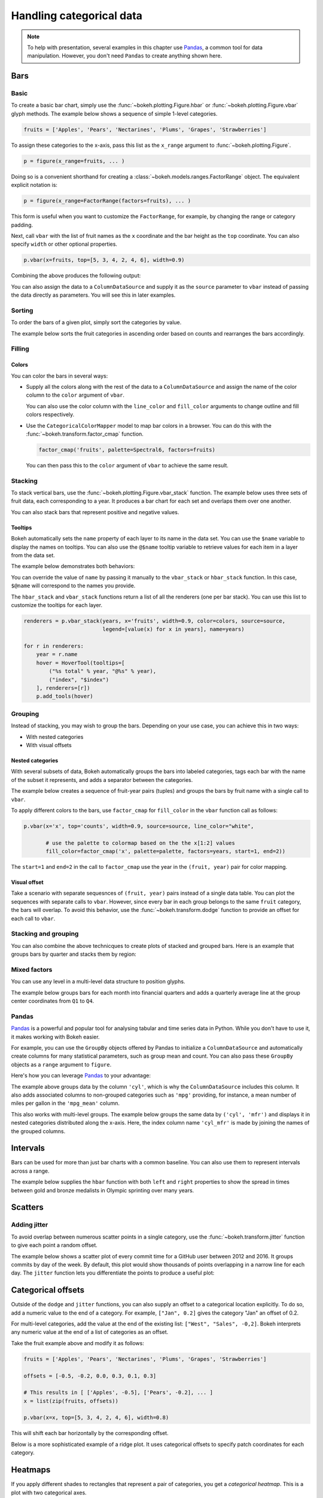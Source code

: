 .. _userguide_categorical:

Handling categorical data
=========================

.. note::
    To help with presentation, several examples in this chapter
    use `Pandas`_, a common tool for data manipulation. However,
    you don't need ``Pandas`` to create anything shown here.

.. _userguide_categorical_bars:

Bars
----

.. _userguide_categorical_bars_basic:

Basic
~~~~~

To create a basic bar chart, simply use the
:func:`~bokeh.plotting.Figure.hbar` or
:func:`~bokeh.plotting.Figure.vbar` glyph methods. The
example below shows a sequence of simple 1-level categories.

.. code-block:: python

    fruits = ['Apples', 'Pears', 'Nectarines', 'Plums', 'Grapes', 'Strawberries']

To assign these categories to the x-axis, pass this list as the
``x_range`` argument to :func:`~bokeh.plotting.Figure`.

.. code-block:: python

    p = figure(x_range=fruits, ... )

Doing so is a convenient shorthand for creating a
:class:`~bokeh.models.ranges.FactorRange` object.
The equivalent explicit notation is:

.. code-block:: python

    p = figure(x_range=FactorRange(factors=fruits), ... )

This form is useful when you want to customize the
``FactorRange``, for example, by changing the range
or category padding.

Next, call ``vbar`` with the list of fruit names as
the ``x`` coordinate and the bar height as the ``top``
coordinate. You can also specify ``width`` or other
optional properties.

.. code-block:: python

    p.vbar(x=fruits, top=[5, 3, 4, 2, 4, 6], width=0.9)

Combining the above produces the following output:

.. bokeh-plot:: docs/user_guide/examples/categorical_bar_basic.py
    :source-position: above

You can also assign the data to a ``ColumnDataSource``
and supply it as the ``source`` parameter to ``vbar``
instead of passing the data directly as parameters.
You will see this in later examples.

.. _userguide_categorical_bars_sorted:

Sorting
~~~~~~~

To order the bars of a given plot, simply sort the categories by
value.

The example below sorts the fruit categories in ascending order
based on counts and rearranges the bars accordingly.

.. bokeh-plot:: docs/user_guide/examples/categorical_bar_sorted.py
    :source-position: above

.. _userguide_categorical_bars_filled:

Filling
~~~~~~~

.. _userguide_categorical_bars_filled_colors:

Colors
''''''

You can color the bars in several ways:

* Supply all the colors along with the rest of the data to
  a ``ColumnDataSource`` and assign the name of the color column
  to the ``color`` argument of ``vbar``.

  .. bokeh-plot:: docs/user_guide/examples/categorical_bar_colors.py
    :source-position: above

  You can also use the color column with the ``line_color`` and
  ``fill_color`` arguments to change outline and fill colors
  respectively.

* Use the ``CategoricalColorMapper`` model to map bar colors in a browser.
  You can do this with the :func:`~bokeh.transform.factor_cmap` function.

  .. code-block:: python

      factor_cmap('fruits', palette=Spectral6, factors=fruits)

  You can then pass this to the ``color`` argument of ``vbar`` to achieve
  the same result.

.. bokeh-plot:: docs/user_guide/examples/categorical_bar_colormapped.py
    :source-position: above

.. _userguide_categorical_bars_stacked:

Stacking
~~~~~~~~

To stack vertical bars, use the :func:`~bokeh.plotting.Figure.vbar_stack`
function. The example below uses three sets of fruit data, each
corresponding to a year. It produces a bar chart for each set and
overlaps them over one another.

.. bokeh-plot:: docs/user_guide/examples/categorical_bar_stacked.py
    :source-position: above

You can also stack bars that represent positive and negative values.

.. bokeh-plot:: docs/user_guide/examples/categorical_bar_stacked_split.py
    :source-position: above

Tooltips
''''''''

Bokeh automatically sets the ``name`` property of each layer to
its name in the data set. You can use the ``$name`` variable to
display the names on tooltips. You can also use the ``@$name``
tooltip variable to retrieve values for each item in a layer from
the data set.

The example below demonstrates both behaviors:

.. bokeh-plot:: docs/user_guide/examples/categorical_bar_stacked_hover.py
    :source-position: above

You can override the value of ``name`` by passing it manually to
the ``vbar_stack`` or ``hbar_stack`` function. In this case,
``$@name`` will correspond to the names you provide.

The ``hbar_stack`` and ``vbar_stack`` functions return a list of
all the renderers (one per bar stack). You can use this list to
customize the tooltips for each layer.

.. code-block:: python

    renderers = p.vbar_stack(years, x='fruits', width=0.9, color=colors, source=source,
                             legend=[value(x) for x in years], name=years)

    for r in renderers:
        year = r.name
        hover = HoverTool(tooltips=[
            ("%s total" % year, "@%s" % year),
            ("index", "$index")
        ], renderers=[r])
        p.add_tools(hover)

.. _userguide_categorical_bars_grouped:

Grouping
~~~~~~~~

Instead of stacking, you may wish to group the bars. Depending on your
use case, you can achieve this in two ways:

* With nested categories
* With visual offsets

.. _userguide_categorical_bars_grouped_nested:

Nested categories
'''''''''''''''''

With several subsets of data, Bokeh automatically groups the bars into
labeled categories, tags each bar with the name of the subset it
represents, and adds a separator between the categories.

The example below creates a sequence of fruit-year pairs (tuples) and
groups the bars by fruit name with a single call to ``vbar``.

.. bokeh-plot:: docs/user_guide/examples/categorical_bar_nested.py
    :source-position: above

To apply different colors to the bars, use ``factor_cmap`` for
``fill_color`` in the ``vbar`` function call as follows:

.. code-block:: python

    p.vbar(x='x', top='counts', width=0.9, source=source, line_color="white",

           # use the palette to colormap based on the the x[1:2] values
           fill_color=factor_cmap('x', palette=palette, factors=years, start=1, end=2))


The ``start=1`` and ``end=2`` in the call to ``factor_cmap`` use the 
year in the ``(fruit, year)`` pair for color mapping.

.. bokeh-plot:: docs/user_guide/examples/categorical_bar_nested_colormapped.py
    :source-position: none

.. _userguide_categorical_bars_grouped_dodged:

Visual offset
'''''''''''''

Take a scenario with separate sequesnces of ``(fruit, year)`` pairs
instead of a single data table. You can plot the sequences with
separate calls to ``vbar``. However, since every bar in each group
belongs to the same ``fruit`` category, the bars will overlap. To
avoid this behavior, use the :func:`~bokeh.transform.dodge` function
to provide an offset for each call to ``vbar``.

.. bokeh-plot:: docs/user_guide/examples/categorical_bar_dodged.py
    :source-position: above

.. _userguide_categorical_bars_stacked_and_grouped:

Stacking and grouping
~~~~~~~~~~~~~~~~~~~~~

You can also combine the above technicques to create plots of stacked and
grouped bars. Here is an example that groups bars by quarter and stacks
them by region:

.. bokeh-plot:: docs/user_guide/examples/categorical_bar_stacked_grouped.py
    :source-position: above

.. _userguide_categorical_bars_mixed:

Mixed factors
~~~~~~~~~~~~~

You can use any level in a multi-level data structure to position glyphs.

The example below groups bars for each month into financial quarters and
adds a quarterly average line at the group center coordinates from ``Q1``
to ``Q4``.

.. bokeh-plot:: docs/user_guide/examples/categorical_bar_mixed.py
    :source-position: above

.. _userguide_categorical_bars_pandas:

Pandas
~~~~~~

`Pandas`_ is a powerful and popular tool for analysing tabular and time
series data in Python. While you don't have to use it, it makes working
with Bokeh easier.

For example, you can use the ``GroupBy`` objects offered by Pandas to
initialize a ``ColumnDataSource`` and automatically create columns for
many statistical parameters, such as group mean and count. You can also
pass these ``GroupBy`` objects as a ``range`` argument to ``figure``.

Here's how you can leverage `Pandas`_ to your advantage:

.. bokeh-plot:: docs/user_guide/examples/categorical_bar_pandas_groupby_colormapped.py
    :source-position: above

The example above groups data by the column ``'cyl'``, which is why the
``ColumnDataSource`` includes this column. It also adds associated columns
to non-grouped categories such as ``'mpg'`` providing, for instance, a mean
number of miles per gallon in the ``'mpg_mean'`` column.

This also works with multi-level groups. The example below groups the same 
data by ``('cyl', 'mfr')`` and displays it in nested categories distributed
along the x-axis. Here, the index column name ``'cyl_mfr'`` is made by
joining the names of the grouped columns.

.. bokeh-plot:: docs/user_guide/examples/categorical_bar_pandas_groupby_nested.py
    :source-position: above

.. _userguide_categorical_bars_intervals:

Intervals
---------

Bars can be used for more than just bar charts with a common baseline.
You can also use them to represent intervals across a range.

The example below supplies the ``hbar`` function with both ``left`` and
``right`` properties to show the spread in times between gold and bronze
medalists in Olympic sprinting over many years.

.. bokeh-plot:: docs/user_guide/examples/categorical_bar_intervals.py
    :source-position: above

.. _userguide_categorical_scatters:

Scatters
--------

.. .. bokeh-plot:: docs/user_guide/examples/categorical_scatter.py
..     :source-position: above

.. _userguide_categorical_scatters_jitter:

Adding jitter
~~~~~~~~~~~~~

To avoid overlap between numerous scatter points in a single category, use
the :func:`~bokeh.transform.jitter` function to give each point a random
offset.

The example below shows a scatter plot of every commit time for a GitHub
user between 2012 and 2016. It groups commits by day of the week. By
default, this plot would show thousands of points overlapping in a narrow
line for each day. The ``jitter`` function lets you differentiate the 
points to produce a useful plot:

.. bokeh-plot:: docs/user_guide/examples/categorical_scatter_jitter.py
    :source-position: above

.. _userguide_categorical_offsets:

Categorical offsets
-------------------

Outside of the ``dodge`` and ``jitter`` functions, you can also supply an
offset to a categorical location explicitly. To do so, add a numeric value
to the end of a category. For example, ``["Jan", 0.2]`` gives the category
"Jan" an offset of 0.2.

For multi-level categories, add the value at the end of the existing list:
``["West", "Sales", -0,2]``. Bokeh interprets any numeric value at the end
of a list of categories as an offset.

Take the fruit example above and modify it as follows:

.. code-block:: python

    fruits = ['Apples', 'Pears', 'Nectarines', 'Plums', 'Grapes', 'Strawberries']

    offsets = [-0.5, -0.2, 0.0, 0.3, 0.1, 0.3]

    # This results in [ ['Apples', -0.5], ['Pears', -0.2], ... ]
    x = list(zip(fruits, offsets))

    p.vbar(x=x, top=[5, 3, 4, 2, 4, 6], width=0.8)

This will shift each bar horizontally by the corresponding offset.

.. bokeh-plot:: docs/user_guide/examples/categorical_offset.py
    :source-position: none

Below is a more sophisticated example of a ridge plot. It uses
categorical offsets to specify patch coordinates for each
category.

.. bokeh-plot:: docs/user_guide/examples/categorical_ridgeplot.py
    :source-position: below

.. _userguide_categorical_heatmaps:

Heatmaps
--------

If you apply different shades to rectangles that represent a pair
of categories, you get a *categorical heatmap*. This is a plot
with two categorical axes.

The following plot lists years from 1948 to 2016 on its x-axis
and months of the year on the y-axis. Each rectangle of the plot
corresponds to a ``(year, month)`` pair. The color of the rectangle
indicates the rate of unemployment in a given month of a given
year.

This example uses the ``LinearColorMapper`` to map the colors of
the plot because the unemployment rate is a continuous variable.
This mapper is also passed to the color bar to provide a visual
legend on the right:

.. bokeh-plot:: docs/user_guide/examples/categorical_heatmap_unemployment.py
    :source-position: below

The following periodic table is a good example of the techniques
in this chapter:

* Color mappers
* Visual offsets
* Pandas DataFrames
* Tooltips

.. bokeh-plot:: docs/user_guide/examples/categorical_heatmap_periodic.py
    :source-position: below

.. _Pandas: http://pandas.pydata.org
